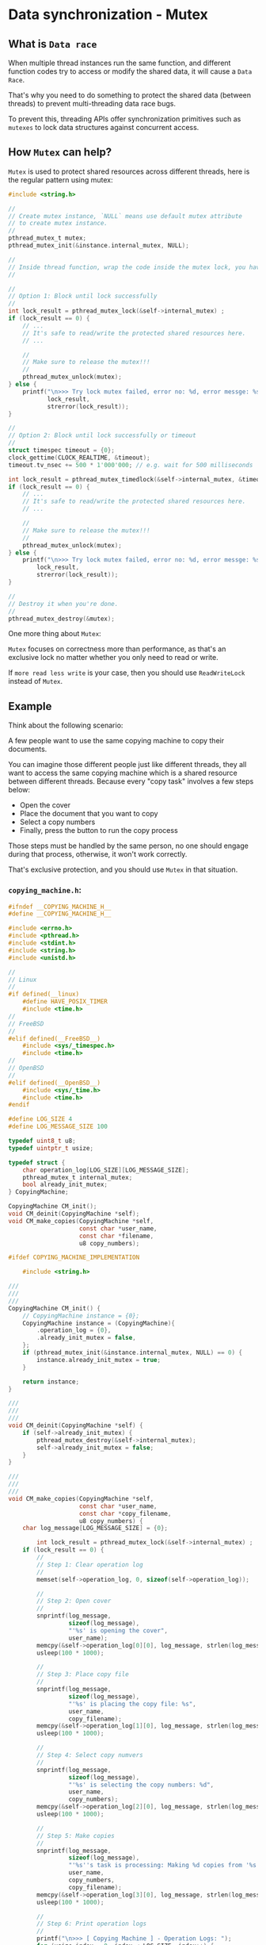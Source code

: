 * Data synchronization - Mutex

** What is =Data race=

When multiple thread instances run the same function, and different function codes try to access or modify the shared data, it will cause a =Data Race=.

That's why you need to do something to protect the shared data (between threads) to prevent multi-threading data race bugs.

To prevent this, threading APIs offer synchronization primitives such as =mutexes= to lock data structures against concurrent access.


** How =Mutex= can help?

=Mutex= is used to protect shared resources across different threads, here is the regular pattern using mutex:

#+BEGIN_SRC c
  #include <string.h>

  //
  // Create mutex instance, `NULL` means use default mutex attribute
  // to create mutex instance.
  //
  pthread_mutex_t mutex;
  pthread_mutex_init(&instance.internal_mutex, NULL);

  //
  // Inside thread function, wrap the code inside the mutex lock, you have 2 options:
  //

  //
  // Option 1: Block until lock successfully
  //
  int lock_result = pthread_mutex_lock(&self->internal_mutex) ;
  if (lock_result == 0) {
      // ...
      // It's safe to read/write the protected shared resources here.
      // ...

      //
      // Make sure to release the mutex!!!
      //
      pthread_mutex_unlock(mutex);
  } else {
      printf("\n>>> Try lock mutex failed, error no: %d, error messge: %s",
             lock_result,
             strerror(lock_result));
  }

  //
  // Option 2: Block until lock successfully or timeout
  //
  struct timespec timeout = {0};
  clock_gettime(CLOCK_REALTIME, &timeout);
  timeout.tv_nsec += 500 * 1'000'000; // e.g. wait for 500 milliseconds

  int lock_result = pthread_mutex_timedlock(&self->internal_mutex, &timeout);
  if (lock_result == 0) {
      // ...
      // It's safe to read/write the protected shared resources here.
      // ...

      //
      // Make sure to release the mutex!!!
      //
      pthread_mutex_unlock(mutex);
  } else {
      printf("\n>>> Try lock mutex failed, error no: %d, error messge: %s",
          lock_result,
          strerror(lock_result));
  }

  //
  // Destroy it when you're done.
  //
  pthread_mutex_destroy(&mutex);
#+END_SRC


One more thing about =Mutex=:

=Mutex= focuses on correctness more than performance, as that's an exclusive lock no matter whether you only need to read or write.

If =more read less write= is your case, then you should use =ReadWriteLock= instead of =Mutex=.


** Example

Think about the following scenario:

A few people want to use the same copying machine to copy their documents.

You can imagine those different people just like different threads, they all want to access the same copying machine which is a shared resource between different threads. Because every "copy task" involves a few steps below:

- Open the cover
- Place the document that you want to copy
- Select a copy numbers
- Finally, press the button to run the copy process

Those steps must be handled by the same person, no one should engage during that process, otherwise, it won't work correctly.

That's exclusive protection, and you should use =Mutex= in that situation.

*** =copying_machine.h=:

#+BEGIN_SRC c
  #ifndef __COPYING_MACHINE_H__
  #define __COPYING_MACHINE_H__

  #include <errno.h>
  #include <pthread.h>
  #include <stdint.h>
  #include <string.h>
  #include <unistd.h>

  //
  // Linux
  //
  #if defined(__linux)
      #define HAVE_POSIX_TIMER
      #include <time.h>
  //
  // FreeBSD
  //
  #elif defined(__FreeBSD__)
      #include <sys/_timespec.h>
      #include <time.h>
  //
  // OpenBSD
  //
  #elif defined(__OpenBSD__)
      #include <sys/_time.h>
      #include <time.h>
  #endif

  #define LOG_SIZE 4
  #define LOG_MESSAGE_SIZE 100

  typedef uint8_t u8;
  typedef uintptr_t usize;

  typedef struct {
      char operation_log[LOG_SIZE][LOG_MESSAGE_SIZE];
      pthread_mutex_t internal_mutex;
      bool already_init_mutex;
  } CopyingMachine;

  CopyingMachine CM_init();
  void CM_deinit(CopyingMachine *self);
  void CM_make_copies(CopyingMachine *self,
                      const char *user_name,
                      const char *filename,
                      u8 copy_numbers);

  #ifdef COPYING_MACHINE_IMPLEMENTATION

      #include <string.h>

  ///
  ///
  ///
  CopyingMachine CM_init() {
      // CopyingMachine instance = {0};
      CopyingMachine instance = (CopyingMachine){
          .operation_log = {0},
          .already_init_mutex = false,
      };
      if (pthread_mutex_init(&instance.internal_mutex, NULL) == 0) {
          instance.already_init_mutex = true;
      }

      return instance;
  }

  ///
  ///
  ///
  void CM_deinit(CopyingMachine *self) {
      if (self->already_init_mutex) {
          pthread_mutex_destroy(&self->internal_mutex);
          self->already_init_mutex = false;
      }
  }

  ///
  ///
  ///
  void CM_make_copies(CopyingMachine *self,
                      const char *user_name,
                      const char *copy_filename,
                      u8 copy_numbers) {
      char log_message[LOG_MESSAGE_SIZE] = {0};

          int lock_result = pthread_mutex_lock(&self->internal_mutex) ;
      if (lock_result == 0) {
          //
          // Step 1: Clear operation log
          //
          memset(self->operation_log, 0, sizeof(self->operation_log));

          //
          // Step 2: Open cover
          //
          snprintf(log_message,
                   sizeof(log_message),
                   "'%s' is opening the cover",
                   user_name);
          memcpy(&self->operation_log[0][0], log_message, strlen(log_message));
          usleep(100 * 1000);

          //
          // Step 3: Place copy file
          //
          snprintf(log_message,
                   sizeof(log_message),
                   "'%s' is placing the copy file: %s",
                   user_name,
                   copy_filename);
          memcpy(&self->operation_log[1][0], log_message, strlen(log_message));
          usleep(100 * 1000);

          //
          // Step 4: Select copy numvers
          //
          snprintf(log_message,
                   sizeof(log_message),
                   "'%s' is selecting the copy numbers: %d",
                   user_name,
                   copy_numbers);
          memcpy(&self->operation_log[2][0], log_message, strlen(log_message));
          usleep(100 * 1000);

          //
          // Step 5: Make copies
          //
          snprintf(log_message,
                   sizeof(log_message),
                   "'%s''s task is processing: Making %d copies from '%s'",
                   user_name,
                   copy_numbers,
                   copy_filename);
          memcpy(&self->operation_log[3][0], log_message, strlen(log_message));
          usleep(100 * 1000);

          //
          // Step 6: Print operation logs
          //
          printf("\n>>> [ Copying Machine ] - Operation Logs: ");
          for (usize index = 0; index < LOG_SIZE; index++) {
              printf("\n>>> \t%s", &self->operation_log[index][0]);
          }
          printf("\n>>> \tDone.");

          pthread_mutex_unlock(&self->internal_mutex);
      } else {
          printf("\n>>> Try lock mutex failed, error no: %d, error messge: %s",
                 lock_result,
                 strerror(lock_result));
      }
  }

  ///
  ///
  ///
  void CM_make_copies_v2(CopyingMachine *self,
                         const char *user_name,
                         const char *copy_filename,
                         u8 copy_numbers) {
      char log_message[LOG_MESSAGE_SIZE] = {0};

      //
      // Try to acquire lock with a given timeout settings
      //
      struct timespec timeout = {0};
      clock_gettime(CLOCK_REALTIME, &timeout);
      timeout.tv_nsec += 500 * 1'000'000;

      int lock_result = pthread_mutex_timedlock(&self->internal_mutex, &timeout);
      if (lock_result == 0) {
          //
          // Step 1: Clear operation log
          //
          memset(self->operation_log, 0, sizeof(self->operation_log));

          //
          // Step 2: Open cover
          //
          snprintf(log_message,
                   sizeof(log_message),
                   "'%s' is opening the cover",
                   user_name);
          memcpy(&self->operation_log[0][0], log_message, strlen(log_message));
          usleep(100 * 1000);

          //
          // Step 3: Place copy file
          //
          snprintf(log_message,
                   sizeof(log_message),
                   "'%s' is placing the copy file: %s",
                   user_name,
                   copy_filename);
          memcpy(&self->operation_log[1][0], log_message, strlen(log_message));
          usleep(100 * 1000);

          //
          // Step 4: Select copy numvers
          //
          snprintf(log_message,
                   sizeof(log_message),
                   "'%s' is selecting the copy numbers: %d",
                   user_name,
                   copy_numbers);
          memcpy(&self->operation_log[2][0], log_message, strlen(log_message));
          usleep(100 * 1000);

          //
          // Step 5: Make copies
          //
          snprintf(log_message,
                   sizeof(log_message),
                   "'%s''s task is processing: Making %d copies from '%s'",
                   user_name,
                   copy_numbers,
                   copy_filename);
          memcpy(&self->operation_log[3][0], log_message, strlen(log_message));
          usleep(100 * 1000);

          //
          // Step 6: Print operation logs
          //
          printf("\n>>> [ Copying Machine ] - Operation Logs: ");
          for (usize index = 0; index < LOG_SIZE; index++) {
              printf("\n>>> \t%s", &self->operation_log[index][0]);
          }
          printf("\n>>> \tDone.");

          pthread_mutex_unlock(&self->internal_mutex);
      } else {
          printf("\n>>> Try lock mutex failed, error no: %d, error messge: %s",
                 lock_result,
                 strerror(lock_result));
      }
  }

  #endif

  #endif
#+END_SRC


*** =copying_machine_test.c=:

#+BEGIN_SRC c
  #include <pthread.h>
  #include <stdio.h>

  #define COPYING_MACHINE_IMPLEMENTATION
  #include "copying_machine.h"

  #define TP_TEST_THREAD_COUNT 5

  ///
  /// Thread function state
  ///
  typedef struct {
      const char *user_name;
      const char *copy_filename;
      u8 copy_numbers;

      CopyingMachine *cm;
  } CopyingTask;

  ///
  /// Thread funciton must take a `*void` as parameter and return a `*void`
  ///
  void *make_copies(void *state) {
      CopyingTask *ct = (CopyingTask *)state;

      CM_make_copies(ct->cm, ct->user_name, ct->copy_filename, ct->copy_numbers);
      // CM_make_copies_v2(ct->cm, ct->user_name, ct->copy_filename, ct->copy_numbers);

      return NULL;
  }

  ///
  ///
  ///
  int main(void) {
      CopyingMachine cm = CM_init();

      //
      // Threads and init thread attribute
      //
      pthread_t threads[TP_TEST_THREAD_COUNT] = {0};
      pthread_attr_t thread_attr = {0};
      if (pthread_attr_init(&thread_attr) != 0) {
          perror("\n>>> Init thread attribute failed: ");

          CM_deinit(&cm);
          return -1;
      }

      //
      // Create a few copying tasks
      //
      CopyingTask copying_task[5] = {(CopyingTask){
                                         .user_name = "Wison",
                                         .copy_filename = "123.pdf",
                                         .copy_numbers = 5,
                                         .cm = &cm,
                                     },
                                     (CopyingTask){
                                         .user_name = "Fion",
                                         .copy_filename = "234.pdf",
                                         .copy_numbers = 6,
                                         .cm = &cm,
                                     },
                                     (CopyingTask){
                                         .user_name = "Paul",
                                         .copy_filename = "456.pdf",
                                         .copy_numbers = 7,
                                         .cm = &cm,
                                     },
                                     (CopyingTask){
                                         .user_name = "Wison",
                                         .copy_filename = "789.pdf",
                                         .copy_numbers = 8,
                                         .cm = &cm,
                                     },
                                     (CopyingTask){
                                         .user_name = "David",
                                         .copy_filename = "910.pdf",
                                         .copy_numbers = 9,
                                         .cm = &cm,
                                     }};

      //
      // Create new threads
      //
      for (int index = 0; index < TP_TEST_THREAD_COUNT; index++) {
          int create_result = pthread_create(
              //
              // Pointer to `pthread *`
              //
              &threads[index],
              //
              // Pointer to `pthread_attr *`
              //
              // You also can pass `NULL` here for using the default thread
              // attribute
              //
              &thread_attr,
              //
              // Share thread funciton
              //
              make_copies,
              //
              // Parameter that passes into the thread function
              //
              (void *)&copying_task[index]);

          if (create_result != 0) {
              fprintf(stderr, "Failed to create thread with index: %d", index);
          }
      }

      //
      // Once a thread has been created, the thread attribute is no
      // longer needed, destroy it
      //
      pthread_attr_destroy(&thread_attr);

      printf("\n>>> [ main ] - All threads should be running in background.");

      //
      // Wait for all threads to finish
      //
      for (int index = 0; index < TP_TEST_THREAD_COUNT; index++) {
          int join_result = pthread_join(threads[index], NULL);

          if (join_result != 0) {
              fprintf(stderr, "Failed to join thread with index: %d", index);
          }
      }

      printf("\n>>> [ main ] - Done.");

      //
      // Make sure to `deinit`!!!
      //
      CM_deinit(&cm);
  }
#+END_SRC


*** Test result output:

**** ~CM_make_copies(ct->cm, ct->user_name, ct->copy_filename, ct->copy_numbers);~ version output:

#+BEGIN_SRC bash
  >>> [ main ] - All threads should be running in background.
  >>> [ Copying Machine ] - Operation Logs: 
  >>> 	'Wison' is opening the cover
  >>> 	'Wison' is placing the copy file: 123.pdf
  >>> 	'Wison' is selecting the copy numbers: 5
  >>> 	'Wison''s task is processing: Making 5 copies from '123.pdf'
  >>> 	Done.
  >>> [ Copying Machine ] - Operation Logs: 
  >>> 	'Fion' is opening the cover
  >>> 	'Fion' is placing the copy file: 234.pdf
  >>> 	'Fion' is selecting the copy numbers: 6
  >>> 	'Fion''s task is processing: Making 6 copies from '234.pdf'
  >>> 	Done.
  >>> [ Copying Machine ] - Operation Logs: 
  >>> 	'Paul' is opening the cover
  >>> 	'Paul' is placing the copy file: 456.pdf
  >>> 	'Paul' is selecting the copy numbers: 7
  >>> 	'Paul''s task is processing: Making 7 copies from '456.pdf'
  >>> 	Done.
  >>> [ Copying Machine ] - Operation Logs: 
  >>> 	'Wison' is opening the cover
  >>> 	'Wison' is placing the copy file: 789.pdf
  >>> 	'Wison' is selecting the copy numbers: 8
  >>> 	'Wison''s task is processing: Making 8 copies from '789.pdf'
  >>> 	Done.
  >>> [ Copying Machine ] - Operation Logs: 
  >>> 	'David' is opening the cover
  >>> 	'David' is placing the copy file: 910.pdf
  >>> 	'David' is selecting the copy numbers: 9
  >>> 	'David''s task is processing: Making 9 copies from '910.pdf'
  >>> 	Done.
  >>> [ main ] - Done.
#+END_SRC


**** ~CM_make_copies_v2(ct->cm, ct->user_name, ct->copy_filename, ct->copy_numbers);~ version output:

#+BEGIN_SRC bash
  >>> [ main ] - All threads should be running in background.
  >>> [ Copying Machine ] - Operation Logs: 
  >>> 	'Wison' is opening the cover
  >>> 	'Wison' is placing the copy file: 123.pdf
  >>> 	'Wison' is selecting the copy numbers: 5
  >>> 	'Wison''s task is processing: Making 5 copies from '123.pdf'
  >>> 	Done.
  >>> Try lock mutex failed, error no: 60, error messge: Operation timed out
  >>> Try lock mutex failed, error no: 60, error messge: Operation timed out
  >>> Try lock mutex failed, error no: 60, error messge: Operation timed out
  >>> [ Copying Machine ] - Operation Logs: 
  >>> 	'Fion' is opening the cover
  >>> 	'Fion' is placing the copy file: 234.pdf
  >>> 	'Fion' is selecting the copy numbers: 6
  >>> 	'Fion''s task is processing: Making 6 copies from '234.pdf'
  >>> 	Done.
  >>> [ main ] - Done.
#+END_SRC
